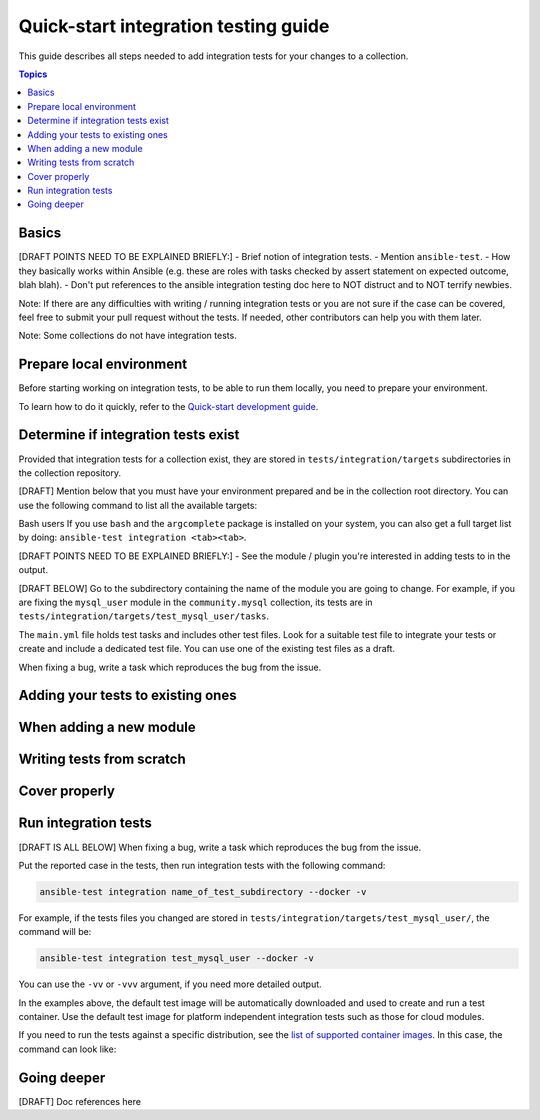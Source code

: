 *************************************
Quick-start integration testing guide
*************************************

This guide describes all steps needed to add integration tests for your changes to a collection.

.. contents:: Topics

Basics
======

[DRAFT POINTS NEED TO BE EXPLAINED BRIEFLY:]
- Brief notion of integration tests.
- Mention ``ansible-test``.
- How they basically works within Ansible (e.g. these are roles with tasks checked by assert statement on expected outcome, blah blah).
- Don't put references to the ansible integration testing doc here to NOT distruct and to NOT terrify newbies. 

Note: If there are any difficulties with writing / running integration tests or you are not sure if the case can be covered, feel free to submit your pull request without the tests.
If needed, other contributors can help you with them later.

Note: Some collections do not have integration tests.

Prepare local environment
=========================

Before starting working on integration tests, to be able to run them locally, you need to prepare your environment.

To learn how to do it quickly, refer to the `Quick-start development guide <https://github.com/ansible/community-docs/blob/main/create_pr_quick_start_guide.rst#prepare-your-environment>`_.

Determine if integration tests exist
====================================

Provided that integration tests for a collection exist, they are stored in ``tests/integration/targets`` subdirectories in the collection repository.

[DRAFT] Mention below that you must have your environment prepared and be in the collection root directory.
You can use the following command to list all the available targets:

.. bash::

  ansible-test integration --list-targets

Bash users
If you use ``bash`` and the ``argcomplete`` package is installed on your system, you can also get a full target list by doing: ``ansible-test integration <tab><tab>``.


[DRAFT POINTS NEED TO BE EXPLAINED BRIEFLY:]
- See the module / plugin you're interested in adding tests to in the output.

[DRAFT BELOW]
Go to the subdirectory containing the name of the module you are going to change.
For example, if you are fixing the ``mysql_user`` module in the ``community.mysql`` collection, its tests are in ``tests/integration/targets/test_mysql_user/tasks``.

The ``main.yml`` file holds test tasks and includes other test files.
Look for a suitable test file to integrate your tests or create and include a dedicated test file.
You can use one of the existing test files as a draft.

When fixing a bug, write a task which reproduces the bug from the issue.

Adding your tests to existing ones
==================================

When adding a new module
========================

Writing tests from scratch
==========================

Cover properly
==============

Run integration tests
=====================

[DRAFT IS ALL BELOW]
When fixing a bug, write a task which reproduces the bug from the issue.

Put the reported case in the tests, then run integration tests with the following command:

.. code:: bash

  ansible-test integration name_of_test_subdirectory --docker -v

For example, if the tests files you changed are stored in ``tests/integration/targets/test_mysql_user/``, the command will be:

.. code:: bash

  ansible-test integration test_mysql_user --docker -v

You can use the ``-vv`` or ``-vvv`` argument, if you need more detailed output.

In the examples above, the default test image will be automatically downloaded and used to create and run a test container.
Use the default test image for platform independent integration tests such as those for cloud modules.

If you need to run the tests against a specific distribution, see the `list of supported container images <https://docs.ansible.com/ansible/latest/dev_guide/testing_integration.html#container-images>`_. In this case, the command can look like:

Going deeper
============

[DRAFT] Doc references here
